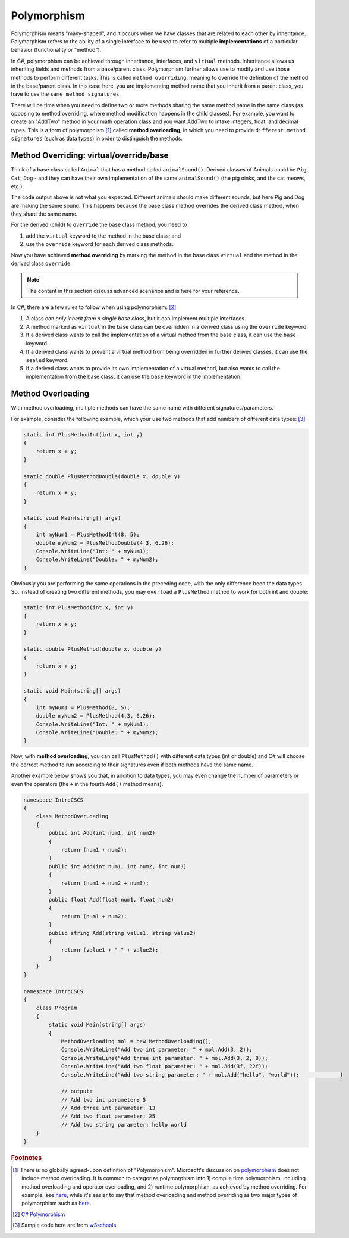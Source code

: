 Polymorphism
================

Polymorphism means "many-shaped", and it occurs when we 
have classes that are related to each other by inheritance. Polymorphism refers to the 
ability of a single interface to be used to refer to multiple **implementations** of 
a particular behavior (functionality or "method"). 

In C#, polymorphism can be achieved through inheritance, interfaces, and ``virtual`` 
methods. Inheritance allows us inheriting fields and methods from a base/parent class. 
Polymorphism further allows use to modify and use those methods to perform different 
tasks. This is called ``method overriding``, meaning to override the definition of the 
method in the base/parent class. In this case here, you are implementing method name 
that you inherit from a parent class, you have to use the ``same method signatures``.

There will be time when you need to define two or more methods sharing the same 
method name in the same class (as opposing to method overriding, where method modification 
happens in the child classes). For example, you want to create an "AddTwo" method in your 
math operation class and you want AddTwo to intake integers, float, and decimal types. 
This is a form of polymorphism [#polymorphism-definition]_ called **method overloading**, 
in which you need to provide ``different method signatures`` (such as data types) in 
order to distinguish the methods. 


Method Overriding: virtual/override/base
-----------------------------------------

Think of a base class called ``Animal`` that has a method called 
``animalSound()``. Derived classes of Animals could be ``Pig``, ``Cat``, ``Dog`` 
- and they can have their own implementation of the same ``animalSound()`` 
(the pig oinks, and the cat meows, etc.):

.. code-block:: 
    :linenos:

    class Animal                // Base class (parent) 
    {
        public void animalSound()
        {
            Console.WriteLine("The animal makes a sound");
        }
    }

    class Pig : Animal          // Derived class (child) 
    {
        public void animalSound()
        {
            Console.WriteLine("The pig says: wee wee");
        }
    }
    class Dog : Animal          // Derived class (child) 
    {
        public void animalSound()
        {
            Console.WriteLine("The dog says: bow wow");
        }
    }
    class Program 
    {
        static void Main(string[] args) 
        {
            Animal myAnimal = new Animal(); // Create a Animal object
            Animal myPig = new Pig();       // Create a Pig object
            Animal myDog = new Dog();       // Create a Dog object            
            myAnimal.animalSound();         // The animal makes a sound
            myPig.animalSound();            // The animal makes a sound
            myDog.animalSound();            // The animal makes a sound
            myCat.animalSound();            // The animal makes a sound
        }
    }    

The code output above is not what you expected. Different animals should make different 
sounds, but here Pig and Dog are making the same sound. This happens because the 
base class method overrides the derived class method, when they share the same name.

For the derived (child) to ``override`` the base class method, you need to 

#. add the ``virtual`` keyword to the method in the base class; and 
#. use the ``override`` keyword for each derived class methods. 


.. code-block:: csharp
    :linenos:

    class Animal                            // Base class (parent) 
    {
        public virtual void animalSound()   // virtual
        {
            Console.WriteLine("The animal makes a sound");
        }
    }

    class Pig : Animal                      // Derived class (child) 
    {
        public override void animalSound()  // override
        {
            Console.WriteLine("The pig says: wee wee");
        }
    }

    class Dog : Animal                      // Derived class (child) 
    {
        public override void animalSound()  // override
        {
            Console.WriteLine("The dog says: bow wow");
        }
    }

    class Cat : Animal                      // Derived class (child) 
    {
        public void animalSound()
        {
            animalSound();
            // or base.animalSound();       // the base keyword refer
        }
    }


    class Program 
    {
        static void Main(string[] args) 
        {
            Animal myAnimal = new Animal(); // Create a Animal object
            Animal myPig = new Pig();       // Create a Pig object
            Animal myDog = new Dog();       // Create a Dog object
            Animal myDog = new Cat();       // Create a Cat object

            myAnimal.animalSound();         // The animal makes a sound
            myPig.animalSound();            // The pig says: wee wee
            myDog.animalSound();            // The dog says: bow wow
            myCat.animalSound();            // The animal makes a sound
        }
    }

Now you have achieved **method overriding** by marking the method in the base class 
``virtual`` and the method in the derived class ``override``.


.. note:: 

    The content in this section discuss advanced scenarios and is here for your reference. 


In C#, there are a few rules to follow when using polymorphism: [#polymorphism-codewithhonor]_

#. A class can *only inherit from a single base class*, but it can implement multiple 
   interfaces.
#. A method marked as ``virtual`` in the base class can be overridden in a derived 
   class using the ``override`` keyword.
#. If a derived class wants to call the implementation of a virtual method from 
   the base class, it can use the ``base`` keyword.
#. If a derived class wants to prevent a virtual method from being overridden 
   in further derived classes, it can use the ``sealed`` keyword.
#. If a derived class wants to provide its own implementation of a virtual method, 
   but also wants to call the implementation from the base class, it can use 
   the ``base`` keyword in the implementation.

.. code-block:: csharp
    :linenos:

    public class Shape
    {
        public virtual void Draw()
        {
            Console.WriteLine("Drawing a shape");
        }
    }

    public class Circle : Shape
    {
        public override void Draw()
        {
            base.Draw();                    // Call the implementation in the base class
            Console.WriteLine("Drawing a circle");
        }
    }

    public class Rectangle : Shape
    {
        public sealed override void Draw()  // note the "sealed" keyword
        {
            Console.WriteLine("Drawing a rectangle");
        }
    }

    public class Triangle : Shape
    {
        public override void Draw()
        {
            Console.WriteLine("Drawing a triangle");
        }
    }

    public class Square : Rectangle
    {
        // This will cause a compile-error because the Draw method is sealed in the Rectangle class
        public override void Draw()
        {
            Console.WriteLine("Drawing a square");
        }
    }


Method Overloading
--------------------
    
With method overloading, multiple methods can have the same name with different 
signatures/parameters. 

For example, consider the following example, which your use two methods that add numbers 
of different data types: [#method-overloading-w3]_

.. code-block:: csharp

    static int PlusMethodInt(int x, int y)
    {
        return x + y;
    }
    
    static double PlusMethodDouble(double x, double y)
    {
        return x + y;
    }
    
    static void Main(string[] args)
    {
        int myNum1 = PlusMethodInt(8, 5);
        double myNum2 = PlusMethodDouble(4.3, 6.26);
        Console.WriteLine("Int: " + myNum1);
        Console.WriteLine("Double: " + myNum2);
    }

Obviously you are performing the same operations in the preceding code, with the only 
difference been the data types. So, instead of creating two different methods, you may 
``overload`` a ``PlusMethod`` method to work for both int and double:

.. code-block:: csharp
    
    static int PlusMethod(int x, int y)
    {
        return x + y;
    }
    
    static double PlusMethod(double x, double y)
    {
        return x + y;
    }
    
    static void Main(string[] args)
    {
        int myNum1 = PlusMethod(8, 5);
        double myNum2 = PlusMethod(4.3, 6.26);
        Console.WriteLine("Int: " + myNum1);
        Console.WriteLine("Double: " + myNum2);
    }

Now, with **method overloading**, you can call ``PlusMethod()`` with different data 
types (int or double) and C# will choose the correct method to run according to their 
signatures even if both methods have the same name. 

Another example below shows you that, in addition to data types, you may even change the 
number of parameters or even the operators (the ``+`` in the fourth ``Add()`` method 
means). 

.. code-block:: csharp

    namespace IntroCSCS
    {
        class MethodOverLoading
        {
            public int Add(int num1, int num2)
            {
                return (num1 + num2);
            }
            public int Add(int num1, int num2, int num3)
            {
                return (num1 + num2 + num3);
            }
            public float Add(float num1, float num2)
            {
                return (num1 + num2);
            }
            public string Add(string value1, string value2)
            {
                return (value1 + " " + value2);
            }
        }
    }

    namespace IntroCSCS
    {
        class Program
        {
            static void Main(string[] args)
            {    
                MethodOverloading mol = new MethodOverloading();  
                Console.WriteLine("Add two int parameter: " + mol.Add(3, 2));  
                Console.WriteLine("Add three int parameter: " + mol.Add(3, 2, 8));  
                Console.WriteLine("Add two float parameter: " + mol.Add(3f, 22f));  
                Console.WriteLine("Add two string parameter: " + mol.Add("hello", "world"));             }

                // output: 
                // Add two int parameter: 5
                // Add three int parameter: 13
                // Add two float parameter: 25
                // Add two string parameter: hello world
        }
    }

.. rubric:: Footnotes

.. [#polymorphism-definition] There is no globally agreed-upon definition of "Polymorphism". 
   Microsoft's discussion on `polymorphism <https://learn.microsoft.com/en-us/dotnet/csharp/fundamentals/object-oriented/polymorphism>`_ 
   does not include method overloading. It is common to categorize polymorphism into 1) 
   compile time polymorphism, including method overloading and operator overloading, and 2) 
   runtime polymorphism, as achieved by method overriding. For example, see `here <https://www.programiz.com/csharp-programming/polymorphism>`_, 
   while it's easier to say that method overloading and method overriding as two major types 
   of polymorphism such as `here <https://ogutdgnn.medium.com/polymorphism-in-c-with-method-overloading-and-method-overriding-da0d5323a2cd#:~:text=Overloading%20is%20determined%20at%20compile,same%20method%20in%20inherited%20classes.>`_.
   
.. [#polymorphism-codewithhonor] `C# Polymorphism <https://medium.com/@CodeWithHonor/c-polymorphism-91b5b348c19f>`_

.. [#method-overloading-w3] Sample code here are from `w3schools <https://www.w3schools.com/cs/cs_method_overloading.php>`_.